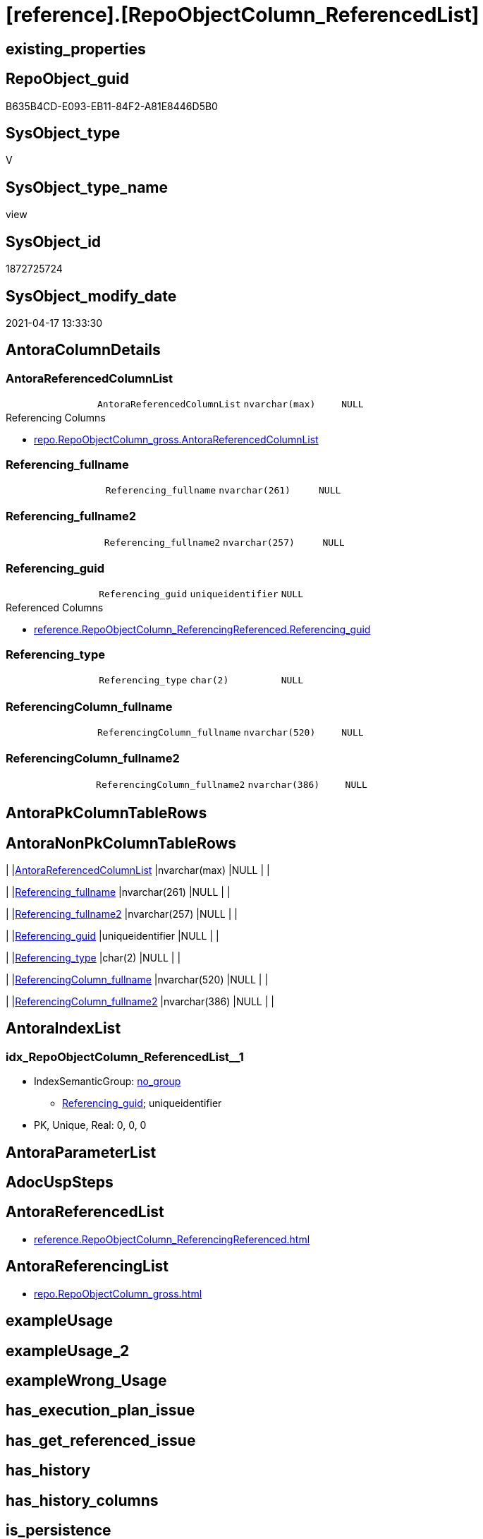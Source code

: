 = [reference].[RepoObjectColumn_ReferencedList]

== existing_properties

// tag::existing_properties[]
:ExistsProperty--antorareferencedlist:
:ExistsProperty--antorareferencinglist:
:ExistsProperty--referencedobjectlist:
:ExistsProperty--sql_modules_definition:
:ExistsProperty--FK:
:ExistsProperty--AntoraIndexList:
:ExistsProperty--Columns:
// end::existing_properties[]

== RepoObject_guid

// tag::RepoObject_guid[]
B635B4CD-E093-EB11-84F2-A81E8446D5B0
// end::RepoObject_guid[]

== SysObject_type

// tag::SysObject_type[]
V 
// end::SysObject_type[]

== SysObject_type_name

// tag::SysObject_type_name[]
view
// end::SysObject_type_name[]

== SysObject_id

// tag::SysObject_id[]
1872725724
// end::SysObject_id[]

== SysObject_modify_date

// tag::SysObject_modify_date[]
2021-04-17 13:33:30
// end::SysObject_modify_date[]

== AntoraColumnDetails

// tag::AntoraColumnDetails[]
[[column-AntoraReferencedColumnList]]
=== AntoraReferencedColumnList

[cols="d,m,m,m,m,d"]
|===
|
|AntoraReferencedColumnList
|nvarchar(max)
|NULL
|
|
|===

.Referencing Columns
--
* xref:repo.RepoObjectColumn_gross.adoc#column-AntoraReferencedColumnList[repo.RepoObjectColumn_gross.AntoraReferencedColumnList]
--


[[column-Referencing_fullname]]
=== Referencing_fullname

[cols="d,m,m,m,m,d"]
|===
|
|Referencing_fullname
|nvarchar(261)
|NULL
|
|
|===


[[column-Referencing_fullname2]]
=== Referencing_fullname2

[cols="d,m,m,m,m,d"]
|===
|
|Referencing_fullname2
|nvarchar(257)
|NULL
|
|
|===


[[column-Referencing_guid]]
=== Referencing_guid

[cols="d,m,m,m,m,d"]
|===
|
|Referencing_guid
|uniqueidentifier
|NULL
|
|
|===

.Referenced Columns
--
* xref:reference.RepoObjectColumn_ReferencingReferenced.adoc#column-Referencing_guid[reference.RepoObjectColumn_ReferencingReferenced.Referencing_guid]
--


[[column-Referencing_type]]
=== Referencing_type

[cols="d,m,m,m,m,d"]
|===
|
|Referencing_type
|char(2)
|NULL
|
|
|===


[[column-ReferencingColumn_fullname]]
=== ReferencingColumn_fullname

[cols="d,m,m,m,m,d"]
|===
|
|ReferencingColumn_fullname
|nvarchar(520)
|NULL
|
|
|===


[[column-ReferencingColumn_fullname2]]
=== ReferencingColumn_fullname2

[cols="d,m,m,m,m,d"]
|===
|
|ReferencingColumn_fullname2
|nvarchar(386)
|NULL
|
|
|===


// end::AntoraColumnDetails[]

== AntoraPkColumnTableRows

// tag::AntoraPkColumnTableRows[]







// end::AntoraPkColumnTableRows[]

== AntoraNonPkColumnTableRows

// tag::AntoraNonPkColumnTableRows[]
|
|<<column-AntoraReferencedColumnList>>
|nvarchar(max)
|NULL
|
|

|
|<<column-Referencing_fullname>>
|nvarchar(261)
|NULL
|
|

|
|<<column-Referencing_fullname2>>
|nvarchar(257)
|NULL
|
|

|
|<<column-Referencing_guid>>
|uniqueidentifier
|NULL
|
|

|
|<<column-Referencing_type>>
|char(2)
|NULL
|
|

|
|<<column-ReferencingColumn_fullname>>
|nvarchar(520)
|NULL
|
|

|
|<<column-ReferencingColumn_fullname2>>
|nvarchar(386)
|NULL
|
|

// end::AntoraNonPkColumnTableRows[]

== AntoraIndexList

// tag::AntoraIndexList[]

[[index-idx_RepoObjectColumn_ReferencedList__1]]
=== idx_RepoObjectColumn_ReferencedList__1

* IndexSemanticGroup: xref:index/IndexSemanticGroup.adoc#_no_group[no_group]
+
--
* <<column-Referencing_guid>>; uniqueidentifier
--
* PK, Unique, Real: 0, 0, 0

// end::AntoraIndexList[]

== AntoraParameterList

// tag::AntoraParameterList[]

// end::AntoraParameterList[]

== AdocUspSteps

// tag::adocuspsteps[]

// end::adocuspsteps[]


== AntoraReferencedList

// tag::antorareferencedlist[]
* xref:reference.RepoObjectColumn_ReferencingReferenced.adoc[]
// end::antorareferencedlist[]


== AntoraReferencingList

// tag::antorareferencinglist[]
* xref:repo.RepoObjectColumn_gross.adoc[]
// end::antorareferencinglist[]


== exampleUsage

// tag::exampleusage[]

// end::exampleusage[]


== exampleUsage_2

// tag::exampleusage_2[]

// end::exampleusage_2[]


== exampleWrong_Usage

// tag::examplewrong_usage[]

// end::examplewrong_usage[]


== has_execution_plan_issue

// tag::has_execution_plan_issue[]

// end::has_execution_plan_issue[]


== has_get_referenced_issue

// tag::has_get_referenced_issue[]

// end::has_get_referenced_issue[]


== has_history

// tag::has_history[]

// end::has_history[]


== has_history_columns

// tag::has_history_columns[]

// end::has_history_columns[]


== is_persistence

// tag::is_persistence[]

// end::is_persistence[]


== is_persistence_check_duplicate_per_pk

// tag::is_persistence_check_duplicate_per_pk[]

// end::is_persistence_check_duplicate_per_pk[]


== is_persistence_check_for_empty_source

// tag::is_persistence_check_for_empty_source[]

// end::is_persistence_check_for_empty_source[]


== is_persistence_delete_changed

// tag::is_persistence_delete_changed[]

// end::is_persistence_delete_changed[]


== is_persistence_delete_missing

// tag::is_persistence_delete_missing[]

// end::is_persistence_delete_missing[]


== is_persistence_insert

// tag::is_persistence_insert[]

// end::is_persistence_insert[]


== is_persistence_truncate

// tag::is_persistence_truncate[]

// end::is_persistence_truncate[]


== is_persistence_update_changed

// tag::is_persistence_update_changed[]

// end::is_persistence_update_changed[]


== is_repo_managed

// tag::is_repo_managed[]

// end::is_repo_managed[]


== microsoft_database_tools_support

// tag::microsoft_database_tools_support[]

// end::microsoft_database_tools_support[]


== MS_Description

// tag::ms_description[]

// end::ms_description[]


== persistence_source_RepoObject_fullname

// tag::persistence_source_repoobject_fullname[]

// end::persistence_source_repoobject_fullname[]


== persistence_source_RepoObject_fullname2

// tag::persistence_source_repoobject_fullname2[]

// end::persistence_source_repoobject_fullname2[]


== persistence_source_RepoObject_guid

// tag::persistence_source_repoobject_guid[]

// end::persistence_source_repoobject_guid[]


== persistence_source_RepoObject_xref

// tag::persistence_source_repoobject_xref[]

// end::persistence_source_repoobject_xref[]


== pk_index_guid

// tag::pk_index_guid[]

// end::pk_index_guid[]


== pk_IndexPatternColumnDatatype

// tag::pk_indexpatterncolumndatatype[]

// end::pk_indexpatterncolumndatatype[]


== pk_IndexPatternColumnName

// tag::pk_indexpatterncolumnname[]

// end::pk_indexpatterncolumnname[]


== pk_IndexSemanticGroup

// tag::pk_indexsemanticgroup[]

// end::pk_indexsemanticgroup[]


== ReferencedObjectList

// tag::referencedobjectlist[]
* [reference].[RepoObjectColumn_ReferencingReferenced]
// end::referencedobjectlist[]


== usp_persistence_RepoObject_guid

// tag::usp_persistence_repoobject_guid[]

// end::usp_persistence_repoobject_guid[]


== UspParameters

// tag::uspparameters[]

// end::uspparameters[]


== sql_modules_definition

// tag::sql_modules_definition[]
[source,sql]
----
CREATE View [reference].RepoObjectColumn_ReferencedList
As
Select
    ror.Referencing_guid
  , AntoraReferencedColumnList              = String_Agg (
                                                             Concat (
                                                                        --* xref:target-page-filename.adoc[link text]
                                                                        --we need to convert to first argument nvarchar(max) to avoid the limit of 8000 byte
                                                                        Cast('* xref:' As NVarchar(Max))
                                                                      , ror.Referenced_fullname2
                                                                      , '.adoc#column-' + ror.ReferencedColumn_name + '['
                                                                        + ror.ReferencedColumn_fullname2 + ']'
                                                                    )
                                                           , Char ( 13 ) + Char ( 10 )
                                                         ) Within Group(Order By
                                                                            ror.Referenced_fullname)
  , Max ( ror.Referencing_fullname )        As Referencing_fullname
  , Max ( ror.Referencing_fullname2 )       As Referencing_fullname2
  , Max ( ror.ReferencingColumn_fullname )  As ReferencingColumn_fullname
  , Max ( ror.ReferencingColumn_fullname2 ) As ReferencingColumn_fullname2
  , Max ( ror.Referencing_type )            As Referencing_type
From
    [reference].RepoObjectColumn_ReferencingReferenced As ror
Group By
    ror.Referencing_guid;

----
// end::sql_modules_definition[]


